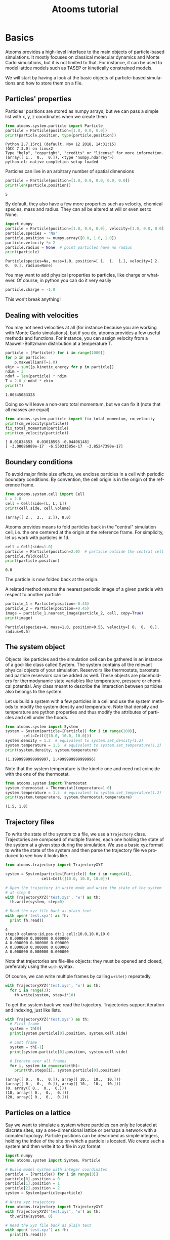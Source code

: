#+TITLE: Atooms tutorial
* Setup                                                    :noexport:ARCHIVE:
#+language: en
#+select_tags: export
#+exclude_tags: noexport
#+latex_class: article
#+latex_class_options: [11pt,a4paper]
#+latex_header: \usepackage[OT1]{fontenc}
#+latex_header: \linespread{1.1}
#+latex_header: \textwidth=16cm
#+latex_header: \textheight=25cm
#+latex_header: \hoffset=-1.8cm
#+latex_header: \voffset=-2.2cm
#+latex_header: \parindent=0ex
#+latex_header: \parskip=1ex
#+latex_header: \usepackage[scaled]{helvet}
#+latex_header: \renewcommand\familydefault{\sfdefault}
#+latex_header: \setlength{\leftmargini}{1em}
#+latex_header: \renewcommand{\labelitemi}{--}
#+latex_header: \usepackage{titling}
#+latex_header: \setlength{\droptitle}{-40pt}
#+latex_header: \pretitle{\begin{center}\bfseries\large}
#+latex_header: \predate{\begin{center}\vskip-40pt}
#+latex_header: \hypersetup{
#+latex_header:     colorlinks,%
#+latex_header:     citecolor=black,%
#+latex_header:     filecolor=black,%
#+latex_header:     linkcolor=blue,%
#+latex_header:     urlcolor=blue
#+latex_header: }
#+options: toc:2 num:nil title:nil author:nil email:nil timestamp:nil h:3 \n:nil @:t ::t |:t ^:{} _:{} *:t tex:t latex:t
#+html_head: <link rel="stylesheet" type="text/css" href="style.css" />
* Basics
:PROPERTIES:
:header-args: :exports both
:END:

Atooms provides a high-level interface to the main objects of particle-based simulations. It mostly focuses on classical molecular dynamics and Monte Carlo simulations, but it is not limited to that. For instance, it can be used to model lattice models such as TASEP or kinetically constrained models.

We will start by having a look at the basic objects of particle-based simulations and how to store them on a file.

** Particles' properties

Particles' positions are stored as numpy arrays, but we can pass a simple list with x, y, z coordinates when we create them
#+begin_src python :exports both :results output :session
  from atooms.system.particle import Particle
  particle = Particle(position=[1.0, 0.0, 0.0])
  print(particle.position, type(particle.position))
#+end_src

#+results:
: Python 2.7.15rc1 (default, Nov 12 2018, 14:31:15) 
: [GCC 7.3.0] on linux2
: Type "help", "copyright", "credits" or "license" for more information.
: (array([ 1.,  0.,  0.]), <type 'numpy.ndarray'>)
: python.el: native completion setup loaded

Particles can live in an arbitrary number of spatial dimensions
#+begin_src python :exports both :results output :session
  particle = Particle(position=[1.0, 0.0, 0.0, 0.0, 0.0])
  print(len(particle.position))
#+end_src

#+results:
: 5

By default, they also have a few more properties such as velocity, chemical species, mass and radius. They can all be altered at will or even set to None.
#+begin_src python :exports both :results output :session
  import numpy
  particle = Particle(position=[1.0, 0.0, 0.0], velocity=[1.0, 0.0, 0.0])
  particle.species = 'Na'
  particle.position += numpy.array([0.0, 1.0, 1.0])
  particle.velocity *= 2
  particle.radius = None  # point particles have no radius
  print(particle)
#+end_src

#+results:
: Particle(species=Na, mass=1.0, position=[ 1.  1.  1.], velocity=[ 2.  0.  0.], radius=None)

You may want to add physical properties to particles, like charge or whatever. Of course, in python you can do it very easily
#+begin_src python :exports both :results none :session
  particle.charge = -1.0
#+end_src

#+results:

This won't break anything!

** Dealing with velocities

You may not need velocities at all (for instance because you are working with Monte Carlo simulations), but if you do, atooms provides a few useful methods and functions. For instance, you can assign velocity from a Maxwell-Boltzmann distribution at a temperature T.
#+begin_src python :exports both :results output :session
  particle = [Particle() for i in range(1000)]
  for p in particle:
      p.maxwellian(T=1.0)
  ekin = sum([p.kinetic_energy for p in particle])
  ndim = 3
  ndof = len(particle) * ndim
  T = 2.0 / ndof * ekin
  print(T)
#+end_src

#+results:
: 1.00345083328

Doing so will leave a non-zero total momentum, but we can fix it (note that all masses are equal)
#+begin_src python :exports both :results output :session
  from atooms.system.particle import fix_total_momentum, cm_velocity
  print(cm_velocity(particle))
  fix_total_momentum(particle)
  print(cm_velocity(particle))
#+end_src

#+results:
: [ 0.01834553  0.03018598 -0.04406148]
: [ -3.08086889e-17  -6.55031585e-17  -3.85247390e-17]

** Boundary conditions

To avoid major finite size effects, we enclose particles in a cell with periodic boundary conditions. By convention, the cell origin is in the origin of the reference frame.
#+begin_src python :exports both :results output :session
  from atooms.system.cell import Cell
  L = 2.0
  cell = Cell(side=[L, L, L])
  print(cell.side, cell.volume)
#+end_src

#+results:
: (array([ 2.,  2.,  2.]), 8.0)

Atooms provides means to fold particles back in the "central" simulation cell, i.e. the one centered at the origin at the reference frame. For simplicity, let us work with particles in 1d.
#+begin_src python :exports both :results output :session
  cell = Cell(side=1.0)
  particle = Particle(position=2.0)  # particle outside the central cell
  particle.fold(cell)
  print(particle.position)
#+end_src

#+results:
: 0.0

The particle is now folded back at the origin.

A related method returns the nearest periodic image of a given particle with respect to another particle
#+begin_src python :exports both :results output :session
  particle_1 = Particle(position=-0.45)
  particle_2 = Particle(position=+0.45)
  image = particle_1.nearest_image(particle_2, cell, copy=True)
  print(image)
#+end_src

#+results:
: Particle(species=A, mass=1.0, position=0.55, velocity=[ 0.  0.  0.], radius=0.5)

** The system object

Objects like particles and the simulation cell can be gathered in an instance of a god-like class called System. The system contains all the relevant physical objects of your simulation. Reservoirs like thermostats, barostats and particle reservoirs can be added as well. These objects are placeholders for thermodynamic state variables like temperature, pressure or chemical potential. Any class meant to describe the interaction between particles also belongs to the system.

Let us build a system with a few particles in a cell and use the system methods to modify the system density and temperature. Note that density and temperature are python properties and thus modify the attributes of particles and cell under the hoods.
#+begin_src python :exports both :results output :session
  from atooms.system import System
  system = System(particle=[Particle() for i in range(100)],
		  cell=Cell([10.0, 10.0, 10.0]))
  system.density = 1.2  # equivalent to system.set_density(1.2)
  system.temperature = 1.5  # equivalent to system.set_temperature(1.2)
  print(system.density, system.temperature)
#+end_src

#+results:
: (1.1999999999999997, 1.4999999999999996)

Note that the system temperature is the kinetic one and need not coincide with the one of the thermostat.
#+begin_src python :exports both :results output :session
  from atooms.system import Thermostat
  system.thermostat = Thermostat(temperature=1.0)
  system.temperature = 1.5  # equivalent to system.set_temperature(1.2)
  print(system.temperature, system.thermostat.temperature)
#+end_src

#+results:
: (1.5, 1.0)

** Trajectory files

To write the state of the system to a file, we use a =Trajectory= class. Trajectories are composed of multiple frames, each one holding the state of the system at a given step during the simulation. We use a basic xyz format to write the state of the system and then parse the trajectory file we produced to see how it looks like.
#+begin_src python :exports both :results output :session
  from atooms.trajectory import TrajectoryXYZ
  
  system = System(particle=[Particle() for i in range(4)],
                  cell=Cell([10.0, 10.0, 10.0]))
  
  # Open the trajectory in write mode and write the state of the system
  # at step 0
  with TrajectoryXYZ('test.xyz', 'w') as th:
    th.write(system, step=0)
  
  # Read the xyz file back as plain text
  with open('test.xyz') as fh:
    print fh.read()
#+end_src

#+results:
: 4
: step:0 columns:id,pos dt:1 cell:10.0,10.0,10.0 
: A 0.000000 0.000000 0.000000
: A 0.000000 0.000000 0.000000
: A 0.000000 0.000000 0.000000
: A 0.000000 0.000000 0.000000

Note that trajectories are file-like objects: they must be opened and closed, preferably using the =with= syntax.

Of course, we can write multiple frames by calling =write()= repeatedly.
#+begin_src python :exports both :results output :session
  with TrajectoryXYZ('test.xyz', 'w') as th:
    for i in range(3):
      th.write(system, step=i*10)
#+end_src

#+results:

To get the system back we read the trajectory. Trajectories support iteration and indexing, just like lists.
#+begin_src python :exports both :results output :session
  with TrajectoryXYZ('test.xyz') as th:
    # First frame
    system = th[0]
    print(system.particle[0].position, system.cell.side)

    # Last frame
    system = th[-1]
    print(system.particle[0].position, system.cell.side)
  
    # Iterate over all frames
    for i, system in enumerate(th):
      print(th.steps[i], system.particle[0].position)
#+end_src

#+results:
: (array([ 0.,  0.,  0.]), array([ 10.,  10.,  10.]))
: (array([ 0.,  0.,  0.]), array([ 10.,  10.,  10.]))
: (0, array([ 0.,  0.,  0.]))
: (10, array([ 0.,  0.,  0.]))
: (20, array([ 0.,  0.,  0.]))

** Particles on a lattice

Say we want to simulate a system where particles can only be located at discrete sites, say a one-dimensional lattice or perhaps a network with a complex topology. Particle positions can be described as simple integers, holding the index of the site on which a particle is located. We create such a system and then write it to a file in xyz format
#+begin_src python :exports both :results output :session
  import numpy
  from atooms.system import System, Particle
  
  # Build model system with integer coordinates
  particle = [Particle() for i in range(3)]
  particle[0].position = 0
  particle[1].position = 1
  particle[2].position = 2
  system = System(particle=particle)
  
  # Write xyz trajectory
  from atooms.trajectory import TrajectoryXYZ
  with TrajectoryXYZ('test.xyz', 'w') as th:
    th.write(system, 0)
  
  # Read the xyz file back as plain text
  with open('test.xyz') as fh:
    print(fh.read())
#+end_src

#+results:
: 3
: step:0 columns:id,pos dt:1 
: A 0
: A 1
: A 2

Everything went fine. However, we have to tweak things a bit when reading the particles back, to avoid positions being transformed to arrays of floats instead of integers. This can be done with the help of a callback that transforms the system accordingly as we read the trajectory.
#+begin_src python :exports both :results output :session
  # Read file as an xyz trajectory 
  with TrajectoryXYZ('test.xyz') as th:

    # We add a callback to read positions as simple integers
    # Otherwise they are read as numpy arrays of floats.
    def modify(system):      
      for p in system.particle:
	p.position = int(p.position[0])
	p.velocity = None
	p.radius = None
      return system
    th.add_callback(modify)

    for p in th[0].particle:
      print p
#+end_src

#+results:
: Particle(species=A, mass=1.0, position=0, velocity=None, radius=None)
: Particle(species=A, mass=1.0, position=1, velocity=None, radius=None)
: Particle(species=A, mass=1.0, position=2, velocity=None, radius=None)

Our particles have now integer coordinates. Note that, on passing, we have set to None velocities and radii as they are not relevant in this case.

* Simulations

Within atooms, *Simulation* is a high-level classe that encapsulate some common tasks and provides a consistent interface to the user, while *Backends* are classes that actually make the system evolve. Here, we implement a minimal backend to run a simulation.

At a very minimum, a backend is a class that provides 

- a *system* instance variable, which should (mostly) behave like =atooms.system.System=.
- a *run()* method, which evolves the system for a prescribed number of steps (passed as argument)

Optionally, the backend may hold a reference to a trajectory class, which can be used to checkpoint the simulation or to write configurations to a file. This is however not required in a first stage.
# /Note: before atooms 1.5.0, backends also had to implement a write_checkpoint() method and they were required to hold a reference to Trajectory. Since 1.5.0 this is no longer necessary./

** A minimal simulation backend

We set up a bare-bones simulation backend building on the native System class
#+begin_src python :exports both :results output
  from atooms.system import System
  
  class BareBonesBackend(object):
      
      def __init__(self):
          self.system = System()
  
      def run(self, steps):
          for i in range(steps):
              pass
  
  # The backend is created and wrapped by a simulation object.
  # Here we first call the run() method then run_until()
  from atooms.simulation import Simulation
  backend = BareBonesBackend()
  simulation = Simulation(backend)
  simulation.run(10)
  simulation.run_until(30)
  assert simulation.current_step == 30
  
  # This time we call run() multiple times 
  simulation = Simulation(backend)
  simulation.run(10)
  simulation.run(20)
  assert simulation.current_step == 30  
  
  # Increase verbosity to see a meaningful log
  from atooms.core.utils import setup_logging
  setup_logging(level=20)
  simulation = Simulation(backend)
  simulation.run(10)  
#+end_src

#+results:
#+begin_example
# 
# atooms simulation via <__main__.BareBonesBackend object at 0x7fd31fe01710>
# 
# version: 1.8.1+1.5.0-81-gdbd3fa (2019-02-13)
# atooms version: 1.8.1+1.5.0-81-gdbd3fa (2019-02-13)
# simulation started on: 2019-02-14 at 23:19
# output path: None
# backend: <__main__.BareBonesBackend object at 0x7fd31fe01710>
# 
# target target_steps: 10
# 
# 
# starting at step: 0
# 
# simulation ended successfully: reached target steps 10
# 
# final steps: 10
# final rmsd: 0.00
# wall time [s]: 0.00
# average TSP [s/step/particle]: nan
# simulation ended on: 2019-02-14 at 23:19
#+end_example

** Simple random walk

We implement a simple random walk in 3d. This requires adding code to the backend run() method to actually move the particles around.

We start by building an empty system. Then we add a few particles and place them at random in a cube. Finally, we write a backend that displaces each particle randomly over a cube of prescribed side.
#+begin_src python :exports both :results output :session
  import numpy
  from atooms.system import System

  # There are no particles at the beginning
  system = System()
  assert len(system.particle) == 0

  # Add particles
  from atooms.system.particle import Particle
  from random import random
  L = 10
  for i in range(1000):
      p = Particle(position=[L * random(), L * random(), L * random()])
      system.particle.append(p)

  class RandomWalk(object):

      def __init__(self, system, delta=1.0):
	  self.system = system
	  self.delta = delta

      def run(self, steps):
	  for i in range(steps):
	      for p in self.system.particle:
		  dr = numpy.array([random()-0.5, random()-0.5, random()-0.5])
		  dr *= self.delta
		  p.position += dr
#+end_src

#+results:

The Simulation class provides a callback mechanism to allow execution of arbitrary code during the simulation. This can be used to write logs or particle configurations to file, or to perform on-the-fly calculations of the system properties. Callbacks are plain function that accept the simulation object as first argument. They are called at prescribed intervals during the simulation.

Here we measure the mean square displacement (MSD) of the particles to make sure that the system displays a regular diffusive behavior $MSD \sim t$
#+begin_src python :exports both :session :results output
  from atooms.simulation import Simulation
  simulation = Simulation(RandomWalk(system))

  # We add a callback that computes the MSD every 10 steps
  # We store the result in a dictionary passed to the callback
  msd_db = {}
  def cbk(sim, initial_position, db):
      msd = 0.0
      for i, p in enumerate(sim.system.particle):
	  dr = p.position - initial_position[i]
	  msd += numpy.sum(dr**2)
      msd /= len(sim.system.particle)
      db[sim.current_step] = msd

  # We will execute the callback every 10 steps
  simulation.add(cbk, 10, initial_position=[p.position.copy() for p in
					    system.particle], db=msd_db)
  simulation.run(50)

  # The MSD should increase linearly with time
  time = sorted(msd_db.keys())
  msd = [msd_db[t] for t in time]

  print time, msd
  import matplotlib.pyplot as plt
  plt.cla()
  plt.plot(time, msd, '-o')
  plt.xlabel("t")
  plt.ylabel("MSD")
  plt.savefig('msd.png')
#+end_src

#+results:
: [0, 10, 20, 30, 40, 50] [0.0, 2.4943569776866177, 5.2325902471271366, 7.6552858849199135, 10.603602692677358, 12.854339346154946]

The MSD as a function of time should look linear.
[[file:msd.png]]

** Molecular dynamics with LAMMPS

Atooms provides a simulation backend for LAMMPS, an efficient and feature-rich molecular dynamics simulation package.
The backend accepts a string variable containing regular LAMMPS commands and a trajectory that provides the starting configuration for the simulation.
#+begin_src python :exports both :results output :session
  import atooms.trajectory as trj
  from atooms.backends.lammps import LAMMPS

  import os
  inp = trj.TrajectoryXYZ('../../data/lj_N1000_rho1.0.xyz')
  cmd = """
  pair_style      lj/cut 2.5
  pair_coeff      1 1 1.0 1.0  2.5
  neighbor        0.3 bin
  neigh_modify    check yes
  timestep        0.002
  """
  backend = LAMMPS(inp, cmd)
#+end_src

#+results:

We now wrap the backend in a simulation instance. This way we can rely on atooms to write thermodynamic data and configurations to disk during the simulation: we just add the =write_config()= and =write_thermo()= functions as observers to the simulations.
You can add your own functions as observers to perform arbitrary manipulations on the system during the simulation. Keep in mind that calling these functions causes some overhead, so avoid calling them at too short intervals.
#+begin_src python :exports both :results output :session
  from atooms.simulation import Simulation
  from atooms.system import Thermostat
  from atooms.simulation.observers import write_thermo, write_config

  # We create the simulation instance and set the output path
  sim = Simulation(backend, output_path='lammps.xyz')
  # Just store a reference to the trajectory class you want to use
  sim.trajectory = trj.TrajectoryXYZ
  # Write configurations every 500 steps in xyz format
  sim.add(write_config, 500)
  # Write thermodynamic properties every 500 steps
  sim.add(write_thermo, 500)
#+end_src

#+results:

We add a thermostat to keep the system temperature at T=2.0 and run the simulations for 10000 steps.
#+begin_src python :exports both :results output :session
  backend.system.thermostat = Thermostat(temperature=2.0, relaxation_time=1.0)
  sim.run(10000)
#+end_src

Note that we use atooms =Thermostat= object here: the backend will take care of adding appropriate commands to the LAMMPS script.

We have a quick look at the kinetic temperature as function of time to make sure the thermostat is working
#+begin_src gnuplot :file lammps.png
  set xl 'Steps'
  set yl 'Temperature'
  set border 3
  set xtics nomirror
  set ytics nomirror
  plot 'lammps.xyz.thermo' u 1:2 noti w lp lc rgb 'red' pt 7, 2 noti lc rgb 'black'
#+end_src

#+results:
[[file:lammps.png]]

We can use the postprocessing package to compute the radial distribution function
#+begin_src python  :exports code
  from atooms.postprocessing import api
  api.gr('lammps.xyz')
#+end_src

#+results:
: None

#+begin_src gnuplot :file lammps_gr.png
  set xl 'r'
  set yl 'g(r)'
  set border 3
  set xtics nomirror
  set ytics nomirror
  plot 'lammps.xyz.pp.gr' u 1:2 noti w lp lc rgb 'red' pt 7
#+end_src

#+results:
[[file:lammps_gr.png]]

* Trajectories
** Flexible trajectory output
We can customize the format of trajectory files using the =fields= variable. It contains a list of the particle properties to be written to the trajectory. For this simple example we use again the xyz trajectory format.

We add a =charge= property to each particle and then instruct the trajectory to write it along with the position
#+begin_src python :exports both :results output :session
  for p in system.particle:
    p.charge = -1.0

  with TrajectoryXYZ('test.xyz', 'w', fields=['position', 'charge']) as th:
    th.write(system, step=0)

  with open('test.xyz') as fh:
    print fh.read()
#+end_src

#+results:
: 4
: step:0 columns:position,charge dt:1 cell:10.0,10.0,10.0 
: 0.000000 0.000000 0.000000 -1.0
: 0.000000 0.000000 0.000000 -1.0
: 0.000000 0.000000 0.000000 -1.0
: 0.000000 0.000000 0.000000 -1.0

The =fields= list can contain any particle property, even those defined dynamically at run time, such as the =charge= variable above which is not a predefined particle property!. When reading back the trajectory, the =charge= property is automatically recognized and added to the particle. 
#+begin_src python :exports both :results output :session
  with TrajectoryXYZ('test.xyz') as th:
    system = th[0]
    print(system.particle[0].charge)
#+end_src

** Conversion between trajectory formats

Atooms provides means to convert between trajectory various formats. At a very basic level, this requires opening the original trajectory for reading and the new one for writing using the desired trajectory class. Here we convert an xyz trajectory in a format suitable for the LAMMPS package
#+begin_src python :exports both :results output :session
  with TrajectoryXYZ('test.xyz') as th_inp,\
       TrajectoryLAMMPS('test.lammps', 'w') as th_out:
    for i, system in enumerate(th_inp):
      th_out.write(system, th_inp.steps[i])
#+end_src

The =convert()= function wraps the conversion in a more convenient interface
#+begin_src python :exports both :results output :session
  from atooms.trajectory import convert
  convert(TrajectoryXYZ('test.xyz'), TrajectoryLAMMPS, 'test.lammps')
#+end_src
There are several optional parameters that allows to customize the trajectory output, see the function signature for more details.

Finally, the =trj.py= script installed by atooms allows to quickly convert trajectories on the command-line, which is actually the most frequent use case
#+begin_src sh
  trj.py convert -i xyz -o lammps test.xyz test.lammps
#+end_src

Although the script will do its best to guess the appropriate trajectory formats, it is best to provide the input and output trajectory formats via the =-i= and =-o= flags explicitly.

** Custom trajectory classes


